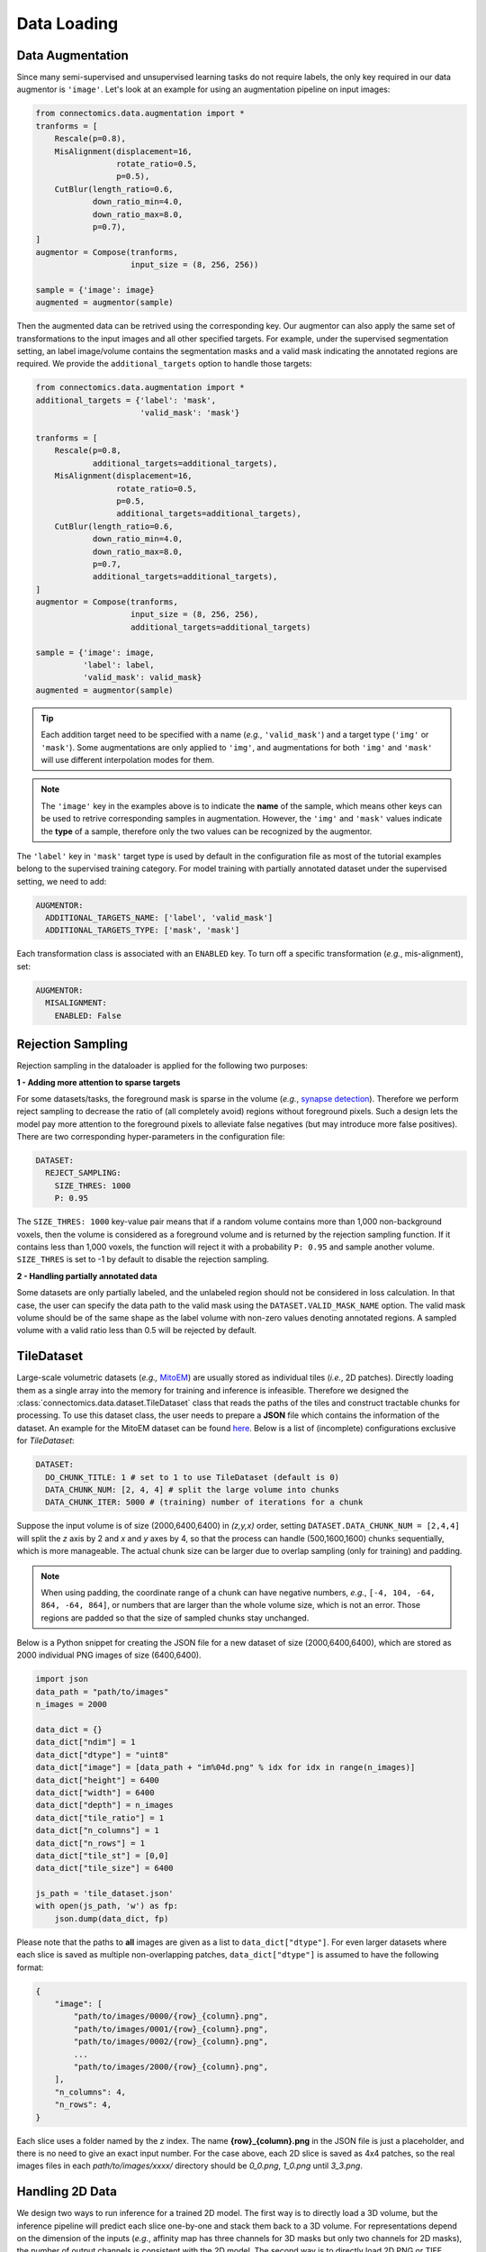Data Loading
==============

Data Augmentation
------------------

Since many semi-supervised and unsupervised learning tasks do not require labels, the only key required in our 
data augmentor is ``'image'``. Let's look at an example for using an augmentation pipeline on input images:

.. code-block:: python

    from connectomics.data.augmentation import *
    tranforms = [
        Rescale(p=0.8),
        MisAlignment(displacement=16, 
                     rotate_ratio=0.5, 
                     p=0.5),
        CutBlur(length_ratio=0.6,
                down_ratio_min=4.0,
                down_ratio_max=8.0,
                p=0.7),
    ]
    augmentor = Compose(tranforms,
                        input_size = (8, 256, 256))
    
    sample = {'image': image}
    augmented = augmentor(sample)

Then the augmented data can be retrived using the corresponding key. Our augmentor can also apply the same set 
of transformations to the input images and all other specified targets. For example, under the supervised
segmentation setting, an label image/volume contains the segmentation masks and a valid mask indicating the
annotated regions are required. We provide the ``additional_targets`` option to handle those targets:

.. code-block:: python

    from connectomics.data.augmentation import *
    additional_targets = {'label': 'mask', 
                          'valid_mask': 'mask'}

    tranforms = [
        Rescale(p=0.8,
                additional_targets=additional_targets),
        MisAlignment(displacement=16, 
                     rotate_ratio=0.5, 
                     p=0.5,
                     additional_targets=additional_targets),
        CutBlur(length_ratio=0.6,
                down_ratio_min=4.0,
                down_ratio_max=8.0,
                p=0.7,
                additional_targets=additional_targets),
    ]
    augmentor = Compose(tranforms,
                        input_size = (8, 256, 256),
                        additional_targets=additional_targets)
    
    sample = {'image': image, 
              'label': label,
              'valid_mask': valid_mask}
    augmented = augmentor(sample)

.. tip::

    Each addition target need to be specified with a name (*e.g.*, ``'valid_mask'``) and a target type (``'img'`` or ``'mask'``). Some augmentations are only
    applied to ``'img'``, and augmentations for both ``'img'`` and ``'mask'`` will use different interpolation modes for them.

.. note::

    The ``'image'`` key in the examples above is to indicate the **name** of the sample, which means other keys can be used
    to retrive corresponding samples in augmentation. However, the ``'img'`` and ``'mask'`` values indicate the **type** of 
    a sample, therefore only the two values can be recognized by the augmentor.   

The ``'label'`` key in ``'mask'`` target type is used by default in the configuration file as most of the tutorial examples belong to the supervised 
training category. For model training with partially annotated dataset under the supervised setting, we need to add:

.. code-block:: yaml

    AUGMENTOR:
      ADDITIONAL_TARGETS_NAME: ['label', 'valid_mask']
      ADDITIONAL_TARGETS_TYPE: ['mask', 'mask']

Each transformation class is associated with an ``ENABLED`` key. To turn off a specific transformation (*e.g.*, mis-alignment), set:

.. code-block:: yaml

    AUGMENTOR:
      MISALIGNMENT: 
        ENABLED: False

Rejection Sampling
-------------------

Rejection sampling in the dataloader is applied for the following two purposes:

**1 - Adding more attention to sparse targets**

For some datasets/tasks, the foreground mask is sparse in the volume (*e.g.*, `synapse detection <../tutorials/synapse.html>`_). 
Therefore we perform reject sampling to decrease the ratio of (all completely avoid) regions without foreground pixels. 
Such a design lets the model pay more attention to the foreground pixels to alleviate false negatives (but may introduce
more false positives). There are two corresponding hyper-parameters in the configuration file:

.. code-block:: yaml

    DATASET:
      REJECT_SAMPLING:
        SIZE_THRES: 1000
        P: 0.95

The ``SIZE_THRES: 1000`` key-value pair means that if a random volume contains more than 1,000 non-background voxels, then
the volume is considered as a foreground volume and is returned by the rejection sampling function. If it contains less
than 1,000 voxels, the function will reject it with a probability ``P: 0.95`` and sample another volume. ``SIZE_THRES`` is
set to -1 by default to disable the rejection sampling.

**2 - Handling partially annotated data**

Some datasets are only partially labeled, and the unlabeled region should not be considered in loss calculation. In that case,
the user can specify the data path to the valid mask using the ``DATASET.VALID_MASK_NAME`` option. The valid mask volume should
be of the same shape as the label volume with non-zero values denoting annotated regions. A sampled volume with a valid ratio
less than 0.5 will be rejected by default.


TileDataset
------------

Large-scale volumetric datasets (*e.g.,* `MitoEM <https://mitoem.grand-challenge.org>`_) are usually stored as individual 
tiles (*i.e.*, 2D patches). Directly loading them as a single array into the memory for training and inference is infeasible. 
Therefore we designed the :class:`connectomics.data.dataset.TileDataset` class that reads the paths of the tiles and 
construct tractable chunks for processing. To use this dataset class, the user needs to prepare a **JSON** file which contains
the information of the dataset. An example for the MitoEM dataset can be 
found `here <https://raw.githubusercontent.com/zudi-lin/pytorch_connectomics/master/configs/MitoEM/im_train.json>`_.
Below is a list of (incomplete) configurations exclusive for *TileDataset*:

.. code-block:: yaml

    DATASET:
      DO_CHUNK_TITLE: 1 # set to 1 to use TileDataset (default is 0)
      DATA_CHUNK_NUM: [2, 4, 4] # split the large volume into chunks
      DATA_CHUNK_ITER: 5000 # (training) number of iterations for a chunk

Suppose the input volume is of size (2000,6400,6400) in `(z,y,x)` order, setting ``DATASET.DATA_CHUNK_NUM = [2,4,4]`` will
split the `z` axis by 2 and `x` and `y` axes by 4, so that the process can handle (500,1600,1600) chunks sequentially, which 
is more manageable. The actual chunk size can be larger due to overlap sampling (only for training) and padding.

.. note::

    When using padding, the coordinate range of a chunk can have negative numbers, *e.g.*, ``[-4, 104, -64, 864, -64, 864]``, or
    numbers that are larger than the whole volume size, which is not an error. Those regions are padded so that the size of 
    sampled chunks stay unchanged.

Below is a Python snippet for creating the JSON file for a new dataset of size (2000,6400,6400), which are stored as 
2000 individual PNG images of size (6400,6400).

.. code-block:: python

    import json
    data_path = "path/to/images"
    n_images = 2000

    data_dict = {}
    data_dict["ndim"] = 1
    data_dict["dtype"] = "uint8"
    data_dict["image"] = [data_path + "im%04d.png" % idx for idx in range(n_images)]
    data_dict["height"] = 6400
    data_dict["width"] = 6400
    data_dict["depth"] = n_images
    data_dict["tile_ratio"] = 1
    data_dict["n_columns"] = 1
    data_dict["n_rows"] = 1
    data_dict["tile_st"] = [0,0]
    data_dict["tile_size"] = 6400

    js_path = 'tile_dataset.json'
    with open(js_path, 'w') as fp:
        json.dump(data_dict, fp)

Please note that the paths to **all** images are given as a list to ``data_dict["dtype"]``. For even larger datasets where
each slice is saved as multiple non-overlapping patches, ``data_dict["dtype"]`` is assumed to have the following format:

.. code-block:: json

    {
        "image": [
            "path/to/images/0000/{row}_{column}.png",
            "path/to/images/0001/{row}_{column}.png",
            "path/to/images/0002/{row}_{column}.png",
            ...
            "path/to/images/2000/{row}_{column}.png",
        ],
        "n_columns": 4,
        "n_rows": 4,
    }

Each slice uses a folder named by the *z* index. The name **{row}_{column}.png** in the JSON file is just a placeholder, 
and there is no need to give an exact input number. For the case above, each 2D slice is saved as 4x4 patches, so the real
images files in each *path/to/images/xxxx/* directory should be *0_0.png*, *1_0.png* until *3_3.png*.

Handling 2D Data
------------------

We design two ways to run inference for a trained 2D model. The first way is to directly load a 3D volume, but the inference
pipeline will predict each slice one-by-one and stack them back to a 3D volume. For representations depend on the dimension of
the inputs (*e.g.*, affinity map has three channels for 3D masks but only two channels for 2D masks), the number of output
channels is consistent with the 2D model. The second way is to directly load 2D PNG or TIFF images. Below are the configurations
for streaming 2D inputs at inference time:

.. code-block:: yaml

    DATASET:
      DO_2D: True # use 2d models
      LOAD_2D: True # load 2d images
    INFERENCE:
      IMAGE_NAME: datasets/test_path.txt
      IS_ABSOLUTE_PATH: True
      DO_SINGLY: True

Please note that the `test_path.txt` should be a list of absolute paths like the example below to avoid ambiguity:

.. code-block::

    /data/test/slice_0001.png
    /data/test/slice_0002.png
    /data/test/slice_0003.png
    ...
    /data/test/slice_0004.png

Additionally, ``INFERENCE.DO_SINGLY = True`` will let the pipeline process and save each input image separately, to
avoid loading all files into memory at the same time.
